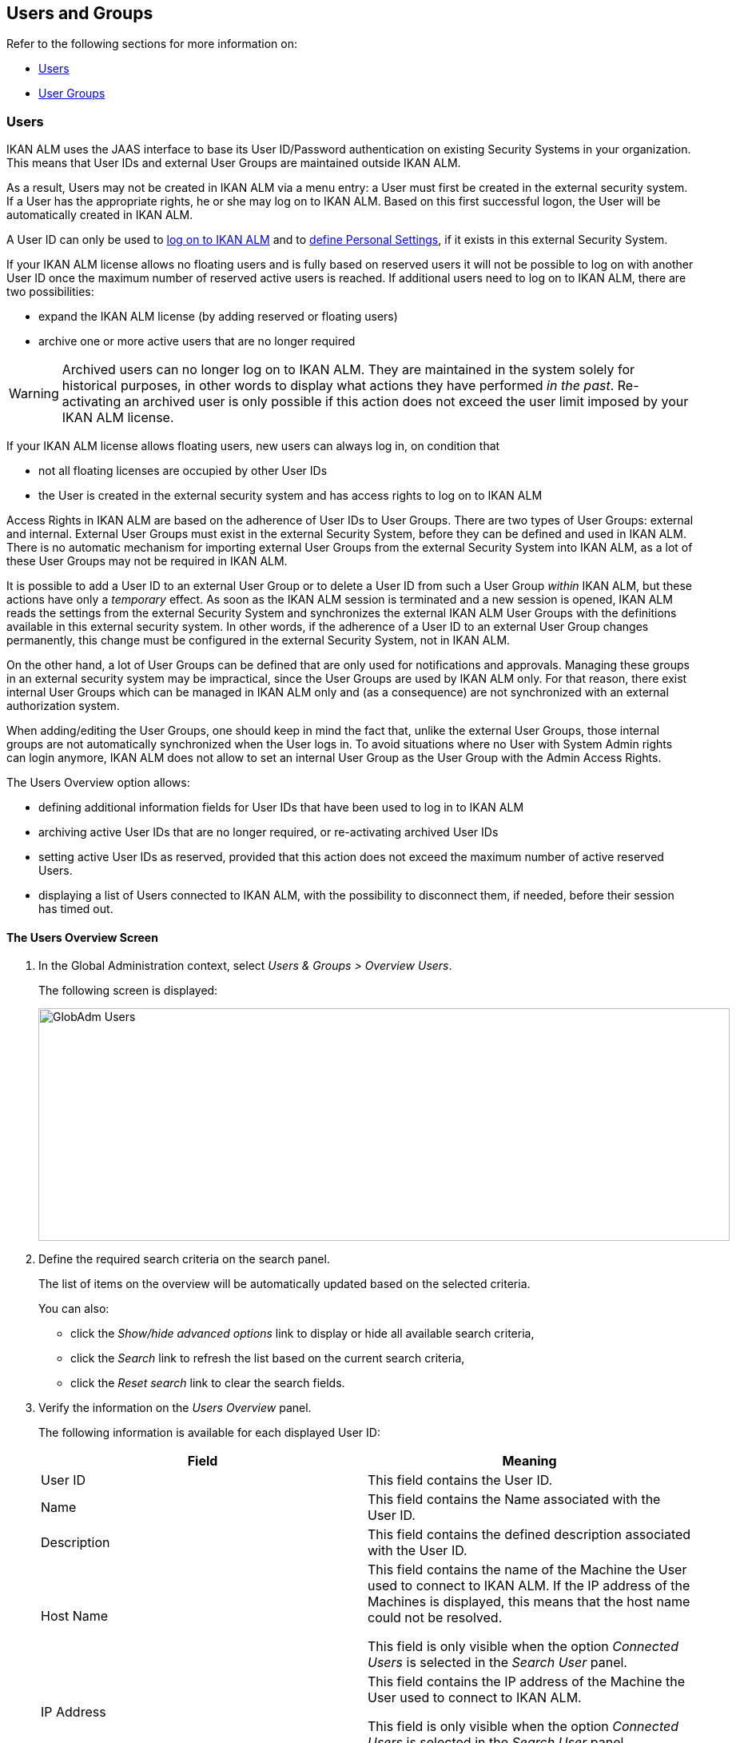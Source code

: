 [[_globadm_usersgroups_users]]
[[_globadm_usersgroups]]
== Users and Groups

Refer to the following sections for more information on:

* <<GlobAdm_UsersGroups.adoc#_globadm_usersgroups_users,Users>>
* <<GlobAdm_UsersGroups.adoc#_globadm_usersgroups_groups,User Groups>>


[[_globadm_usersgroups_users]]
=== Users 
(((Global Administration ,Users)))  (((Users)))  (((Users ,Creating))) 

IKAN ALM uses the JAAS interface to base its User ID/Password authentication on existing Security Systems in your organization.
This means that User IDs and external User Groups are maintained outside IKAN ALM. 

As a result, Users may not be created in IKAN ALM via a menu entry: a User must first be created in the external security system.
If a User has the appropriate rights, he or she may log on to IKAN ALM.
Based on this first successful logon, the User will be automatically created in IKAN ALM.

A User ID can only be used to <<Logon.adoc#_desktop_loggingon,log on to IKAN ALM>> and to <<Desktop_PersonalSettings.adoc#_desktop_personalsettings,define  Personal Settings>>, if it exists in this external Security System.

If your IKAN ALM license allows no floating users and is fully based on reserved users it will not be possible to log on with another User ID once the maximum number of reserved active users is reached.
If additional users need to log on to IKAN ALM, there are two possibilities:

* expand the IKAN ALM license (by adding reserved or floating users)
* archive one or more active users that are no longer required

[WARNING]
--
Archived users can no longer log on to IKAN ALM.
They are maintained in the system solely for historical purposes, in other words to display what actions they have performed__ in the past__.
Re-activating an archived user is only possible if this action does not exceed the user limit imposed by your IKAN ALM license.
--


If your IKAN ALM license allows floating users, new users can always log in, on condition that 

* not all floating licenses are occupied by other User IDs
* the User is created in the external security system and has access rights to log on to IKAN ALM


Access Rights in IKAN ALM are based on the adherence of User IDs to User Groups.
There are two types of User Groups: external and internal.
External User Groups must exist in the external Security System, before they can be defined and used in IKAN ALM.
There is no automatic mechanism for importing external User Groups from the external Security System into IKAN ALM, as a lot of these User Groups may not be required in IKAN ALM.

It is possible to add a User ID to an external User Group or to delete a User ID from such a User Group__ within__ IKAN ALM, but these actions have only a__ temporary__ effect.
As soon as the IKAN ALM session is terminated and a new session is opened, IKAN ALM reads the settings from the external Security System and synchronizes the external IKAN ALM User Groups with the definitions available in this external security system.
In other words, if the adherence of a User ID to an external User Group changes permanently, this change must be configured in the external Security System, not in IKAN ALM.

On the other hand, a lot of User Groups can be defined that are only used for notifications and approvals.
Managing these groups in an external security system may be impractical, since the User Groups are used by IKAN ALM only.
For that reason, there exist internal User Groups which can be managed in IKAN ALM only and (as a consequence) are not synchronized with an external authorization system.

When adding/editing the User Groups, one should keep in mind the fact that, unlike the external User Groups, those internal groups are not automatically synchronized when the User logs in.
To avoid situations where no User with System Admin rights can login anymore, IKAN ALM does not allow to set an internal User Group as the User Group with the Admin Access Rights.

The Users Overview option allows:

* defining additional information fields for User IDs that have been used to log in to IKAN ALM
* archiving active User IDs that are no longer required, or re-activating archived User IDs
* setting active User IDs as reserved, provided that this action does not exceed the maximum number of active reserved Users.
* displaying a list of Users connected to IKAN ALM, with the possibility to disconnect them, if needed, before their session has timed out.

[[_globadm_usersgroups_usersoverview]]
==== The Users Overview Screen
(((Users ,Overview Screen))) 

. In the Global Administration context, select__ Users & Groups > Overview Users__.
+
The following screen is displayed:
+
image::GlobAdm-Users.png[,865,291] 
+
. Define the required search criteria on the search panel.
+
The list of items on the overview will be automatically updated based on the selected criteria.
+
You can also:

* click the _Show/hide advanced options_ link to display or hide all available search criteria,
* click the _Search_ link to refresh the list based on the current search criteria,
* click the _Reset search_ link to clear the search fields.
. Verify the information on the__ Users Overview__ panel.
+
The following information is available for each displayed User ID:
+

[cols="1,1", frame="topbot", options="header"]
|===
| Field
| Meaning

|User ID
|This field contains the User ID.

|Name
|This field contains the Name associated with the User ID.

|Description
|This field contains the defined description associated with the User ID.

|Host Name
|This field contains the name of the Machine the User used to connect to IKAN ALM.
If the IP address of the Machines is displayed, this means that the host name could not be resolved.

This field is only visible when the option _Connected
Users_ is selected in the _Search User_ panel.

|IP Address
|This field contains the IP address of the Machine the User used to connect to IKAN ALM.

This field is only visible when the option _Connected
Users_ is selected in the _Search User_ panel.

|Login Time
|This field contains the date and time the User connect to IKAN ALM.

This field is only visible when the option _Connected
Users_ is selected in the _Search User_ panel.

|E-mail Address
|This field contains the E-mail Address associated with the User ID.

|Location
|This field contains the Location associated with the User ID.

This field is not displayed on the Connected Users Overview.

|Phone Number
|This field contains the Phone Number associated with the User ID.

This field is not displayed on the Connected Users Overview.

|Mobile Number
|This field contains the Mobile Number associated with the User ID.

This field is not displayed on the Connected Users Overview.

|Language
a|This field contains the Language setting associated with the User ID.

There are three possibilities:

* English
* French
* German

This field is not displayed on the Connected Users Overview.

|Archived
|This field contains a check mark if the User ID has been archived.

This field is empty for active names.

|Reserved
|This field contains a check mark if the User ID is a Reserved User ID.
A Reserved non archived User ID may always log on to IKAN ALM, without occupying a Floating license.
It is typically assigned to IKAN ALM Users with Global Admin Access Rights.
|===

. Depending on your access rights, the following links may be available:
+

[cols="1,1", frame="none"]
|===

|image:icons/edit.gif[,15,15] 
|Edit

This option is available to IKAN ALM Users with Global Administrator Access Rights.
It allows editing a User definition. <<GlobAdm_UsersGroups.adoc#_globadm_usersgroups_edituser,Editing User Settings>>

|image:icons/icon_disconnectUser.png[,15,15] 
|Disconnect

This option is available to IKAN ALM Users with Global Administrator Access Rights.
It allows disconnecting Users before their session has timed out. <<GlobAdm_UsersGroups.adoc#_globadm_usersgroups_disconnectingusers,Disconnecting Users>>

|image:icons/history.gif[,15,15] 
|History

This option is available to all IKAN ALM Users.
It allows viewing the User History. <<GlobAdm_UsersGroups.adoc#_globadm_usersgroups_userhistory,Viewing the User History>>
|===

[[_globadm_usersgroups_edituser]]
==== Editing User Settings 
(((Users ,Editing))) 

. In the Global Administration context, select__ Users & Groups > Overview Users__.
. Click the image:icons/edit.gif[,15,15] _Edit_ link to change the selected User ID definition.
+
The following screen is displayed:
+
image::GlobAdm-Users-Edit.png[,572,620] 
+
*Description:*

* At the top of the screen, the__ Edit User__ panel is displayed. Edit the fields as required.
+
You may also reactivate an archived User by clicking the _No_ option button next to the archived field.
+
You may also mark a non reserved User as reserved, by clicking the Yes option button next to the reserved field.
A reserved non archived user may always log in to IKAN ALM, without occupying a floating license.
If the number is exceeded, the following message is displayed:
+
__Error: Maximum number of reserved active Users
(X) reached__, where X is the maximum allowed number of reserved active users.
You will have to expand your IKAN ALM license or archive other (obsolete) reserved User IDs, or mark other active reserved User IDs as non reserved, before you can reactive this User ID.

* At the bottom of the screen, the__ Related User Groups Overview__ panel is displayed. The overview contains the definitions of the User Groups to which the selected User ID belongs. See: <<GlobAdm_UsersGroups.adoc#_globadm_usersgroups_groups,User Groups>>

+
[NOTE]
====
Users can edit their personal settings. See: <<Desktop_PersonalSettings.adoc#_desktop_personalsettings,Personal Settings>>
====

. Edit the fields as required.
+
For a description of the fields, refer to the section <<GlobAdm_UsersGroups.adoc#_globadm_usersgroups_usersoverview,The Users Overview Screen>>.
. Click__ Save__ to save your changes.
+
You can also click:

* _Refresh_ to retrieve the settings from the database.
* _Back_ to return to the previous screen without saving the changes

[[_globadm_usersgroups_disconnectingusers]]
==== Disconnecting Users 
(((Users ,Disconnecting))) 

. In the Global Administration context, select__ Users & Groups > Overview Users__.
. Set the option _Connected Users_ to _Yes_ to display the list of Users currently connected.
+
image::GlobAdm-Users-Disconnect.png[,809,264] 
+
. Click the image:icons/icon_disconnectUser.png[,15,15] _Disconnect_ link on the _Users Overview_ panel to immediately disconnect the User.
+
This will end the User`'s session and disconnect him from IKAN ALM.
As a result, the User has to log on again if he or she wants to continue his or her activity in IKAN ALM.

[[_globadm_usersgroups_userhistory]]
==== Viewing the User History 
(((Users ,History))) 

. In the Global Administration context, select __Users & Groups > Overview Users__.
. Click the image:icons/history.gif[,15,15] _History_ link on the _User Overview_ panel to display the __User History View__.
+

[NOTE]
====
On the _Edit User_ screen you also have access to the _User Group History View_ screen by clicking the _History_ link on the _User
Groups Overview_ panel.
====
+
For more detailed information concerning this __History
View__, refer to the section <<App_HistoryEventLogging.adoc#_historyeventlogging,History and Event Logging>>.
+
Click __Back __to return to the _Users
Overview_ screen.


[cols="1", frame="topbot"]
|===

a|_RELATED TOPICS_

* <<GlobAdm_UsersGroups.adoc#_globadm_usersgroups_groups,User Groups>>
* <<Desktop_PersonalSettings.adoc#_desktop_personalsettings,Personal Settings>>
* <<Desktop_ManageDesktop.adoc#_desktop_managedesktop,Managing the Desktop>>
* <<Desktop_Approvals.adoc#_desktop_outstandingapprovals,Approvals>>

|===

[[_globadm_usersgroups_groups]]
=== User Groups 
(((Global Administration ,User Groups)))  (((User Groups))) 

IKAN ALM uses the JAAS interface to base its User ID/Password authentication on existing Security Systems in your organization.
This means that User IDs and their adherence to User Groups are maintained outside IKAN ALM.
A User ID can only be used to <<Logon.adoc#_desktop_loggingon,log on to IKAN ALM>> and to <<Desktop_PersonalSettings.adoc#_desktop_personalsettings,define Your Personal Settings>>, if it exists in this external Security System.

Access Rights in IKAN ALM are based on the adherence of User IDs to User Groups.
There are two types of User Groups: external and internal.
The external User Groups must exist in the external Security System, before they can be defined and used in IKAN ALM.
There is no automatic mechanism for importing external User Groups from the external Security System into IKAN ALM, as a lot of these User Groups may not be required in IKAN ALM.

Deleting an external User Group in IKAN ALM means that it is not known to IKAN ALM anymore.
It is however not deleted in the external Security System.

It is possible to add a User ID to a User Group or to delete a User ID from an external User Group__ within__ IKAN ALM, but these actions have only a _temporary_ effect.
As soon as the IKAN ALM session is terminated and a new session is opened, IKAN ALM reads the settings from the external Security System and synchronizes the external IKAN ALM User Groups with the definitions available in this external security system.
In other words, if the adherence of a User ID to an external User Group changes permanently, this change must be configured in the external Security System, not in IKAN ALM.

On the other hand, a lot of User Groups can be defined that are only used for notifications and approvals.
Managing these groups in an external security system is impractical, since the User Groups are used by IKAN ALM only.
For that reason, there exist internal User Groups which can be managed in IKAN ALM only and which are not synchronized with an external authorization system.

When adding/editing the User Groups, one should keep in mind the fact that, unlike the external User Groups, those internal are not automatically synchronized when the user logs in.
To avoid situations where no User with System Admin rights may login anymore, IKAN ALM does not allow to set an internal User Group as the User Group with the Admin Access Rights.

Refer to the following sections for detailed information:

* <<GlobAdm_UsersGroups.adoc#_globadm_usergroupcreate,Creating a User Group>>
* <<GlobAdm_UsersGroups.adoc#_globadm_usergroupsoverview,The User Groups Overview Screen>>

[[_globadm_usergroupcreate]]
==== Creating a User Group 
(((User Groups ,Creating))) 

[NOTE]
====
This option is only available if you have Global Administrator Access Rights in IKAN ALM.
====

. In the Global Administration context, select__ Users & Groups > Create User Group__.
+
The following screen is displayed:
+
image::GlobAdm-UserGroup-Create.png[,589,303] 
+
. Fill out the fields in the _Create User Group_ panel at the top of the screen. Fields marked with a red asterisk are mandatory:
+

[cols="1,1", frame="topbot", options="header"]
|===
| Field
| Meaning

|Name
|Enter the name of the new User Group in this field.

|Description
|Enter a description for the new User Group in this field.

|Type
|In this field, select the User Group type from the drop-down list.

The possible values are:

* External: the User Group membership is synchronized with the external security system. This is done for each User individually at login.
* Internal: the User Group membership is managed in IKAN ALM 

For more information, refer to the section <<GlobAdm_UsersGroups.adoc#_globadm_usersgroups_editusergroup,Editing a User Group>>.
|===

. Once you have filled out the fields, click__ Create__.
+
The newly created User Group is added to the__ User
Groups Overview__ panel at the bottom of the screen.

[[_globadm_usergroupsoverview]]
==== The User Groups Overview Screen 
(((User Groups ,Overview Screen))) 

. In the Global Administration context, select__ Users & Groups > Overview User Groups__.
+
The following screen is displayed:
+
image::GlobAdm-UserGroup-Overview.png[,968,425] 
+
. Define the required search criteria on the search panel.
+
The list of items on the overview will be automatically updated based on the selected criteria.
+
You can also:

* click the _Search_ link to refresh the list based on the current search criteria,
* click the _Reset search_ link to clear the search fields.
. Verify the information on the _User Groups Overview_ panel.
+
The following information is available for each displayed User Group:
+

[cols="1,1", frame="topbot", options="header"]
|===
| Field
| Meaning

|Name
|This field contains the defined User Group name.

|Description
|This field contains the defined description associated with the User Group.

|Type
|This field contains the User Group type which may be external or internal.
|===

. Depending on your access rights, the following links may be available:
+

[cols="1,1", frame="none"]
|===

|image:icons/edit.gif[,15,15] 
|Edit

This option is available to IKAN ALM Users with Global Administrator Access Rights.
It allows editing a User Group definition. <<GlobAdm_UsersGroups.adoc#_globadm_usersgroups_editusergroup,Editing a User Group>>

|image:icons/delete.gif[,15,15] 
|Delete

This option is available to IKAN ALM Users with Global Administrator Access Rights.
It allows deleting a User Group definition. <<GlobAdm_UsersGroups.adoc#_globadm_usersgroups_deleteusergroup,Deleting a User Group>>

|image:icons/history.gif[,15,15] ______
|History

This option is available to all IKAN ALM Users.
It allows viewing the User Group History. <<GlobAdm_UsersGroups.adoc#_globadm_usersgroups_usergrouphistory,Viewing the User Group History>>
|===
+

[NOTE]
====

Columns marked with the image:icons/icon_sort.png[,15,15]  icon can be sorted alphabetically (ascending or descending).
====

[[_globadm_usersgroups_editusergroup]]
==== Editing a User Group 
(((User Groups ,Editing))) 

. In the Global Administration context, select__ Users & Groups > Overview User Groups__.
+
The following screen is displayed:
+
image::GlobAdm-UserGroup-Edit.png[,977,428] 
+
. Click the image:icons/edit.gif[,15,15] _Edit_ link in front of the User Group for which you want to modify the members.
+
image::GlobAdm-UserGroup-EditUserGroup.png[,581,535] 
+
. In the _Edit User Group_ panel, edit the fields as required.
. Underneath the _Edit User Group_ panel, click the image:icons/edit.gif[,15,15] _ Edit User Group Members_ link to change the selected User Group definition.
+
The following screen is displayed:
+
image::GlobAdm-UserGroup-EditUserGroupMembers.png[,575,292] 
+
.. Edit the fields in the __Edit User Group Members__ panel as required.
+
Determine the allocation of User IDs to this User Group:

* To add a User ID to this User Group, select the User ID in the _Non Group Members_ list and click the _<<_ button.
* To remove a User ID from this User Group, select the User ID in the _Group Members_ list and click the __>> __button.
+
By default, archived Users are filtered out of the _Non Group Members_ list.
To display all the Users, including the archived ones, select the _Show
Archived Users_ check box. 
.. Click__ Save__ to save your changes.
+

[NOTE]
====
For external User Groups, changing the Group Members has only a temporary effect.
As soon as a User`'s IKAN ALM session is terminated and a new session is opened, IKAN ALM reads the settings from the external Security System and synchronizes the external IKAN ALM User Groups with the definitions available in this external security system.
As a result a User added here will be deleted from the list, or vice versa.

However, the membership of internal User Groups may only be managed through this interface.
====
+
You can also click:

* _Refresh_ to retrieve the settings from the database.
* _Cancel_ to return to the previous screen without saving the changes.

.. The _User Group Usage_ panel displays the System Settings Access Rights and Levels and Projects the User Groups are connected to.
+
image::GlobAdm-UserGroup-UserGroupsUsage.png[,622,396] 

. Click _Save_ to confirm your changes.
+
This will bring you back to the _User
Groups Overview_ screen.
+
You can also click:

* _Refresh_ to retrieve the settings from the database.
* _Back_ to return to the previous screen without saving the changes

[[_globadm_usersgroups_editusergroupmembers]]
==== Editing the User Group Members

. On the __User Group Members __panel underneath the _Edit User Group_ panel (See <<GlobAdm_UsersGroups.adoc#_globadm_usersgroups_editusergroup,Editing a User Group>>), click the image:icons/edit.gif[,15,15] _Edit User Group Members_ link to change the selected User Group definition. 
+
The following screen is displayed:
+
image::GlobAdm-UserGroup-EditUserGroupMembers.png[,575,292] 
+
Edit the fields in the__ Edit
User Group Members__ panel as required.
+
Determine the allocation of User IDs to this User Group:

* To add a User ID to this User Group, select the User ID in the _Non Group Members_ list and click the _<<_ button.
* To remove a User ID from this User Group, select the User ID in the _Group Members_ list and click the __>> __button.
+
By default, archived Users are filtered out of the _Non Group Members_ list.
To display all the Users, including the archived ones, select the _Show
Archived Users_ check box. 
. Click__ Save__ to save your changes.
+

[NOTE]
====
For external User Groups, changing the Group Members has only a temporary effect.
As soon as a User`'s IKAN ALM session is terminated and a new session is opened, IKAN ALM reads the settings from the external Security System and synchronizes the external IKAN ALM User Groups with the definitions available in this external security system.
As a result a User added here will be deleted from the list, or vice versa.

However, the membership of internal User Groups may only be managed through this interface.
====
+
You can also click:

* _Refresh_ to retrieve the settings from the database.
* _Cancel_ to return to the previous screen without saving the changes.

[[_globadm_usersgroups_deleteusergroup]]
==== Deleting a User Group 
(((User Groups ,Deleting))) 

. In the Global Administration context, select__ Users & Groups > Overview User Groups__.
. Click the image:icons/delete.gif[,15,15] _Delete_ link to delete the selected User Group definition.

* If the User Group is not connected to any other IKAN ALM Object, the following screen is displayed:
+
image::GlobAdm-UserGroup-Delete.png[,429,176] 
+
Click__ Delete__ to confirm the deletion or __Back __to return to the previous screen without deleting the entry.
* If the User Group is still connected to IKAN ALM Objects on the System Project or Level Settings, the following dialog is displayed:
+
image::GlobAdm-UserGroup-Delete-Error.png[,658,639] 
+

[NOTE]
====
You will need to cancel the displayed connections, before you can delete the User Group.
====

[[_globadm_usersgroups_usergrouphistory]]
==== Viewing the User Group History 
(((User Groups ,History))) 

. In the Global Administration context, select__ Users & Groups > Overview User Groups__.
. Click the image:icons/history.gif[,15,15] _History_ link to display the__ User Group History View__.
+
For more detailed information concerning this __History
View__, refer to the section <<App_HistoryEventLogging.adoc#_historyeventlogging,History and Event Logging>>.
+
Click __Back __to return to the _User
Groups Overview_ screen.


[cols="1", frame="topbot"]
|===

a|_RELATED TOPICS_

* <<GlobAdm_UsersGroups.adoc#_globadm_usersgroups_users,Users and Groups Users>>
* <<GlobAdm_System.adoc#_globadm_system_settings,System System Settings>>
* <<GlobAdm_Misc.adoc#_globadm_notifyusers,Notifying IKAN ALM Users>>
* <<GlobAdm_Project.adoc#_globadm_project,Projects>>
* <<ProjAdm_Projects.adoc#_projadmin_projectsoverview_editing,Editing Project Settings>>
* <<ProjAdm_Levels.adoc#_plevelenvmgt_createbuildlevel,Creating a Build Level>>
* <<ProjAdm_Levels.adoc#_plevelenvmgt_createtestorproductionlevel,Creating a Test or Production Level>>
* <<ProjAdm_LifeCycles.adoc#_plifecyclemgt_editlevelsettings,Editing a Level>>

|===